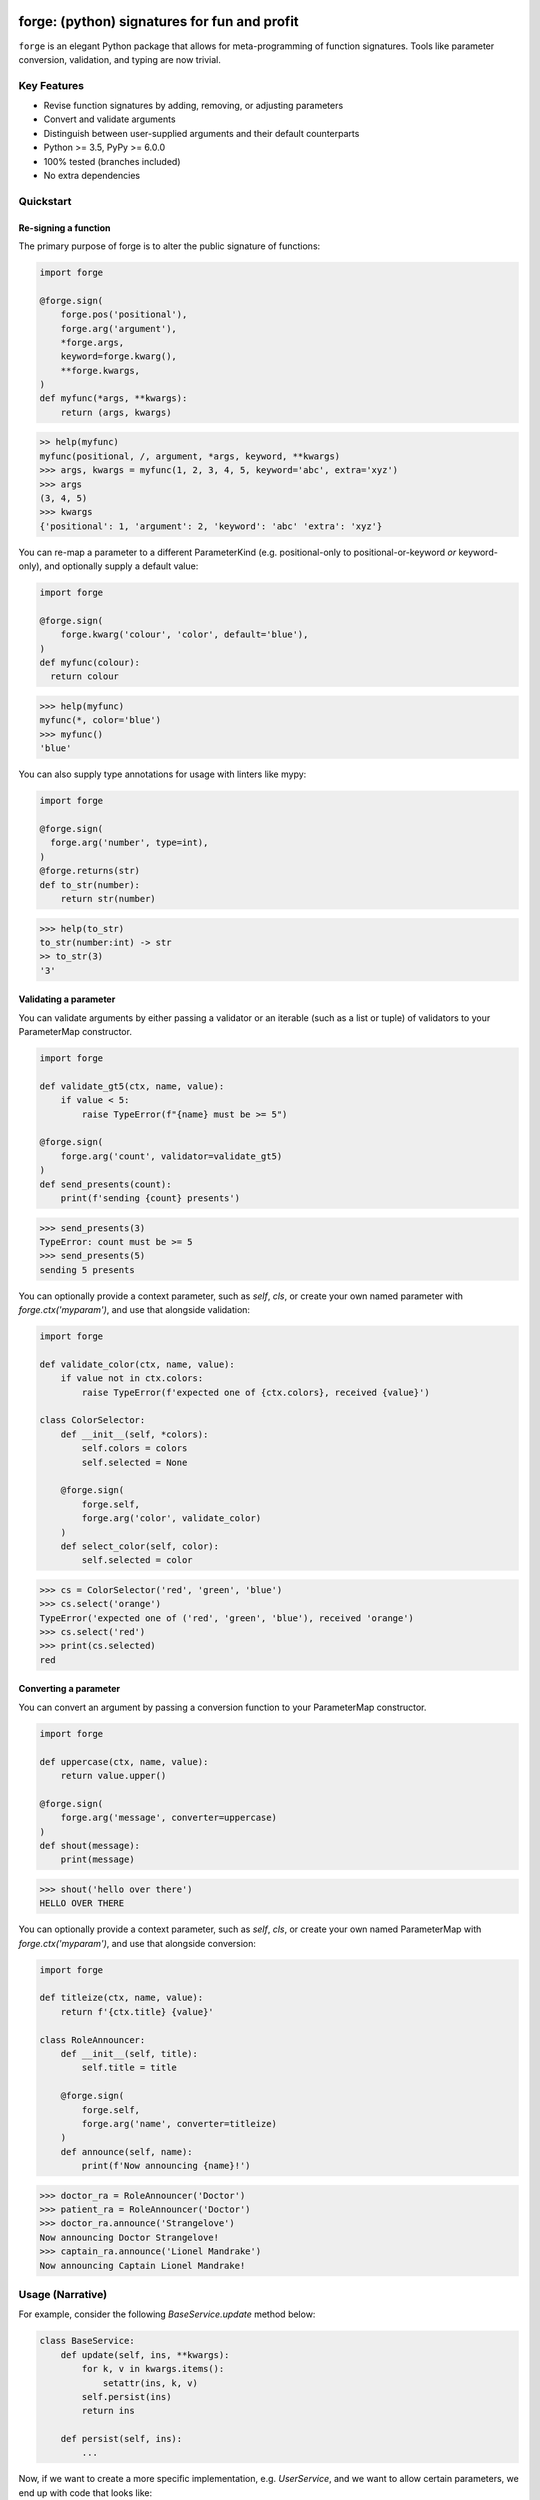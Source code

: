 .. image:: https://raw.githubusercontent.com/dfee/forge/master/docs/_static/logo.png
   :alt: forge logo

============================================
forge: (python) signatures for fun and profit
============================================

.. image:: https://travis-ci.org/dfee/forge.png?branch=master
    :target: https://travis-ci.org/dfee/forge
    :alt: master Travis CI Status
.. image:: https://coveralls.io/repos/github/dfee/forge/badge.svg?branch=master
    :target: https://coveralls.io/github/dfee/forge?branch=master
    :alt: master Coveralls Status

``forge`` is an elegant Python package that allows for meta-programming of function signatures. Tools like parameter conversion, validation, and typing are now trivial.


Key Features
===========================
- Revise function signatures by adding, removing, or adjusting parameters
- Convert and validate arguments
- Distinguish between user-supplied arguments and their default counterparts

- Python >= 3.5, PyPy >= 6.0.0
- 100% tested (branches included)
- No extra dependencies

Quickstart
==========

Re-signing a function
---------------------

The primary purpose of forge is to alter the public signature of functions:

.. code-block:: python

  import forge

  @forge.sign(
      forge.pos('positional'),
      forge.arg('argument'),
      *forge.args,
      keyword=forge.kwarg(),
      **forge.kwargs,
  )
  def myfunc(*args, **kwargs):
      return (args, kwargs)

.. code-block:: python

  >> help(myfunc)
  myfunc(positional, /, argument, *args, keyword, **kwargs)
  >>> args, kwargs = myfunc(1, 2, 3, 4, 5, keyword='abc', extra='xyz')
  >>> args
  (3, 4, 5)
  >>> kwargs
  {'positional': 1, 'argument': 2, 'keyword': 'abc' 'extra': 'xyz'}

You can re-map a parameter to a different ParameterKind (e.g. positional-only to positional-or-keyword *or* keyword-only), and optionally supply a default value:

.. code-block:: python

  import forge

  @forge.sign(
      forge.kwarg('colour', 'color', default='blue'),
  )
  def myfunc(colour):
    return colour

.. code-block:: python

  >>> help(myfunc)
  myfunc(*, color='blue')
  >>> myfunc()
  'blue'

You can also supply type annotations for usage with linters like mypy:

.. code-block:: python

  import forge

  @forge.sign(
    forge.arg('number', type=int),
  )
  @forge.returns(str)
  def to_str(number):
      return str(number)

.. code-block:: python

  >>> help(to_str)
  to_str(number:int) -> str
  >> to_str(3)
  '3'


Validating a parameter
----------------------

You can validate arguments by either passing a validator or an iterable (such as a list or tuple) of validators to your ParameterMap constructor.

.. code-block:: python

  import forge

  def validate_gt5(ctx, name, value):
      if value < 5:
          raise TypeError(f"{name} must be >= 5")

  @forge.sign(
      forge.arg('count', validator=validate_gt5)
  )
  def send_presents(count):
      print(f'sending {count} presents')

.. code-block:: python

  >>> send_presents(3)
  TypeError: count must be >= 5
  >>> send_presents(5)
  sending 5 presents

You can optionally provide a context parameter, such as `self`, `cls`, or create your own named parameter with `forge.ctx('myparam')`, and use that alongside validation:

.. code-block:: python

  import forge

  def validate_color(ctx, name, value):
      if value not in ctx.colors:
          raise TypeError(f'expected one of {ctx.colors}, received {value}')

  class ColorSelector:
      def __init__(self, *colors):
          self.colors = colors
          self.selected = None

      @forge.sign(
          forge.self,
          forge.arg('color', validate_color)
      )
      def select_color(self, color):
          self.selected = color

.. code-block:: python

  >>> cs = ColorSelector('red', 'green', 'blue')
  >>> cs.select('orange')
  TypeError('expected one of ('red', 'green', 'blue'), received 'orange')
  >>> cs.select('red')
  >>> print(cs.selected)
  red


Converting a parameter
----------------------

You can convert an argument by passing a conversion function to your ParameterMap constructor.

.. code-block:: python

  import forge

  def uppercase(ctx, name, value):
      return value.upper()

  @forge.sign(
      forge.arg('message', converter=uppercase)
  )
  def shout(message):
      print(message)

.. code-block:: python

  >>> shout('hello over there')
  HELLO OVER THERE

You can optionally provide a context parameter, such as `self`, `cls`, or create your own named ParameterMap with `forge.ctx('myparam')`, and use that alongside conversion:

.. code-block:: python

  import forge

  def titleize(ctx, name, value):
      return f'{ctx.title} {value}'

  class RoleAnnouncer:
      def __init__(self, title):
          self.title = title

      @forge.sign(
          forge.self,
          forge.arg('name', converter=titleize)
      )
      def announce(self, name):
          print(f'Now announcing {name}!')

.. code-block:: python

  >>> doctor_ra = RoleAnnouncer('Doctor')
  >>> patient_ra = RoleAnnouncer('Doctor')
  >>> doctor_ra.announce('Strangelove')
  Now announcing Doctor Strangelove!
  >>> captain_ra.announce('Lionel Mandrake')
  Now announcing Captain Lionel Mandrake!


Usage (Narrative)
=================
For example, consider the following `BaseService.update` method below:

.. code-block:: python

  class BaseService:
      def update(self, ins, **kwargs):
          for k, v in kwargs.items():
              setattr(ins, k, v)
          self.persist(ins)
          return ins

      def persist(self, ins):
          ...

Now, if we want to create a more specific implementation, e.g. `UserService`, and we want to allow certain parameters, we end up with code that looks like:

.. code-block:: python

  class UserService(BaseService):
      def update(self, ins, **kwargs):
          cleaned = {}
          if 'email_address' in kwargs:
              email_address = kwargs['email_address']
              if not re.search(r'\w+@\w+\.\w+', kwargs['email_address']):
                  raise TypeError('Email address doesn't conform to pattern')
              cleaned['email_address'] = kwargs['email_address']
          if 'name' in kwargs:
              cleaned['name'] = kwargs['name'].title()
          if 'manager' in kwargs:
              cleaned['manager'] = manager
          return super().update(ins, **cleaned)

This `update` method is nice enough, except that the signature doesn't exactly describe what parameters are accepted. Upon inspection (using `help(UserService.update`) we find out that the method takes two parameters: `self` and a variable-keyword argument `kwargs`. Is `profile_picture` accepted? NO! How about `password`? Absolutely not! There are special methods for those.

.. code-block:: python

  class UserService(BaseService):
      def update(self, ins, **kwargs):
          ...

      def set_password(self, ins, newpass):
          ...

      def set_profile_picture(self, ins, *, image_url=None, image_buf=None):
          ...

      def create(self, **kwargs):
          # and, what parameters would this take?
          # do we duplicate our validation code? our unit-tests?
          ...

So, we realize now that we need to do parameter conversion and validation in multiple places, so we need to extract that logic:

.. code-block:: python

  def validate_email_address(email_address):
    if not re.search(r'\w+@\w+\.\w+', kwargs['email_address']):
        raise TypeError('Email address doesn't conform to pattern')

  def convert_name(name):
      return name.title()

  class UserService(BaseService):
      def update(self, ins, **kwargs):
          cleaned = {}
          if 'email_address' in kwargs:
              validate_email_address(email_address)
              cleaned['email_address'] = kwargs['email_address']
          if 'name' in kwargs:
              cleaned['name'] = convert_name(kwargs['name])
          if 'manager' in kwargs:
              cleaned['manager'] = kwargs['manager']
          return super().update(ins, **cleaned)

      def create(self, ins, **kwargs):
          cleaned = {}
          ... # validate, convert as above
          return super().create(**kwargs)

Now, we're faced with the problem that our method still doesn't describe to a user what parameters it takes. Open up your python interpreter, and type `help(UserService.update)`.

Now, we can naively solve this problem by naming the parameters:

.. code-block:: python

  class UserService(BaseService):
      def update(self, *, email_address=None, name=None, manager=None):
          cleaned = {}
          if email_address is not None:
              validate_email_address(email_address)
              cleaned['email_address'] = email_address
          if name is not None:
              cleaned['name'] = convert_name(name)
          if manager is not None:
              cleaned['manager'] = manager
          return super().update(ins, **kwargs)

So now, our method signature adequately describes what parameters `UserService.update` takes. Except, what if a user actually becomes self-employed and no-longer has a manager. We've lost the ability to *unset* attributes, as our code can't distinguish between what arguments were provided as `None` by the user, and which arguments are `None` by default:

.. code-block:: python

  >>> user_service.update(newly_self_employed_user, manager=None)
  <User: name=Jane Doe, email_address=jane@janedoe.com, manager=Evil Bob>
  >>> # why can't Jane escape? why?!

Enter `forge`: to escape from the problems we faced above, namely the paradox of having a well defined signature impeding usage, we can use `forge`:

.. code-block:: python

  import forge

  class UserService(BaseService):
      @forge.sign(
          forge.self,
          forge.arg('ins'),
          email_address=forge.kwarg(validator=validate_email_address),
          name=forge.kwarg(converter=convert_name),
          manager=forge.kwarg(default=void),
      )
      def update(self, ins, **kwargs):
          return super().update(self, ins, **forge.devoid(**kwargs))

Reusing parameters across multiple functions isn't difficult, either:

.. code-block:: python

  import forge

  class UserService(BaseService):
      params = {
        'ins': forge.arg('ins'),
        'email_address': forge.kwarg(
            'email_address',
            validator=validate_email_address,
        ),
        'name': forge.kwarg('name', converter=convert_name),
        'manager': forge.kwarg('manager', default=void),
        'password': forge.kwarg(
            'password',
            validator=validate_password,
            converter=convert_password,
        ),
      }

      @forge.sign(
          forge.self,
          params['ins'],
          params['email_address'],
          params['name'],
          params['manager'],
      )
      def update(self, ins, **kwargs):
          return super().update(self, ins, **forge.devoid(**kwargs))

      @forge.sign(
          forge.self,
          params['password'],
          params['email_address'],
          params['name'],
          params['manager'].replace(default='Evil Bob'),
      )
      def create(self, **kwargs):
          return super().create(self, **forge.devoid(**kwargs))

      @forge.sign(
          forge.self,
          params['ins'],
          params['password'],
      )
      def set_password(self, ins, password):
          ins.password = password
          self.persist(ins)
          logout_user_from_active_sessions(ins)

And, if you are inspecting the method, what do you see?

.. code-block:: python

  >>> help(UserService.update)
  update(self, *, email_address=<void>, name=<void>, manager=<void>)

We've isolated parameter level validation and conversion, reducing boilerplate logic significantly, and our methods have meaningful signatures. Therefore, our code is easier to reason about and test, and developers who use are code can spend more time in their IDE or REPL environment than cross-referencing which parameters are available for a particular method.

So go on, `forge` some (function) signatures for fun and profit.


Advanced Usage
==============
You can use the `forge.Forger` class directly, which is very useful when you're decorating functions and want to side-load certain parameters.

Typically, the code we use today, looks like this:

.. code-block:: python

  import functools
  from types import SimpleNamespace

  class Context(SimpleNamespace):
      pass

  def get_context_from_somewhere():
      return Context()

  def add_context(func):
      @functools.wraps(func)
      def inner(*args, **kwargs):
          ctx = get_context_from_somewhere()
          return func(ctx, *args, **kwargs)
      return inner

  @add_context
  def myfunc(ctx, myparam, *, log=False):
      if log:
          print(ctx, '... with myparam: ', myparam)

.. code-block:: python

  >>> myfunc(9000, log=True)
  Context() ... with myparam 9000
  >>> help(myfunc)
  mfunc(ctx, id, *, log=False)

You'll see that the function signature has preserved the `ctx` parameter, which is an implementation detail, and oughta be private to the function. If the user provides `ctx`...

.. code-block:: python

  >>> myfunc(ctx=Context(), myparam=1000)
  myfunc() got multiple values for argument 'ctx'

Users of the function aren't supposed to provide this functionality. Forge paves the way here (again).

.. code-block:: python

  import functools
  from types import SimpleNamespace

  import forge

  class Context(SimpleNamespace):
      pass

  def get_context_from_somewhere():
      return Context()

  def add_context(func):
      forger = forge.Forger.from_callable(func)
      forger.pop(0)

      @forger
      def inner(*args, **kwargs):
          ctx = get_context_from_somewhere()
          return func(ctx, *args, **kwargs)
      inner.__name__ = func.__name__
      inner.__doc__ = func.__doc__
      return inner

  @add_context
  def myfunc(ctx, myparam, *, log=False):
      if log:
          print(ctx, '... with myparam: ', myparam)

.. code-block:: python

  >>> myfunc(9000, log=True)
  Context() ... with myparam:  9000
  >>> help(myfunc)
  myfunc(myparam, *, log=False)

Now, a casual user wouldn't even think to pass `ctx`.


Requirements
============

- Python >= 3.5, PyPy >= 6.0.0


Author
=======

This package was conceived of and written by `Devin Fee <https://github.com/dfee>`_. Other contributors are listed under https://github.com/dfee/forge/graphs/contributors.


License
=======

``forge`` is offered under the MIT license.


Source code
===========

The latest developer version is available in a github repository:
https://github.com/dfee/forge


Image / Meta
============
`Salvador Dali <https://en.wikipedia.org/wiki/Salvador_Dal%C3%AD>`_, a Spanish surealist artist, is infamous for allegedly forging his own work. In his latter years, it's said that he signed blank canvases and tens of thousands of sheets of lithographic paper (under duress of his guardians). In the image atop this `README`, he's seen with his pet ocelot, Babou.

Practically speaking, Salvador Dali and Babou are pretty awesome, and I intend to throw no shade at him or his legacy.

This image is recomposed from the original, whose metadata is below.

| **Title**: `Salvatore Dali with ocelot friend at St Regis / World Telegram & Sun photo by Roger Higgins <http://www.loc.gov/pictures/item/95513802/>`_
| **Creator(s)**: Higgins, Roger, photographer
| **Date Created/Published**: 1965.
| **Medium**: 1 photographic print.
| **Reproduction Number**: LC-USZ62-114985 (b&w film copy neg.)
| **Rights Advisory**: No copyright restriction known. Staff photographer reproduction rights transferred to Library of Congress through Instrument of Gift.
| **Repository**: Library of Congress Prints and Photographs Division Washington, D.C. 20540 USA
